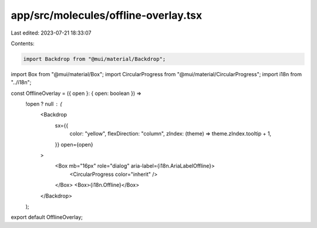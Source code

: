 app/src/molecules/offline-overlay.tsx
=====================================

Last edited: 2023-07-21 18:33:07

Contents:

.. code-block:: tsx

    import Backdrop from "@mui/material/Backdrop";
import Box from "@mui/material/Box";
import CircularProgress from "@mui/material/CircularProgress";
import i18n from "../i18n";

const OfflineOverlay = ({ open }: { open: boolean }) =>
  !open ? null : (
    <Backdrop
      sx={{
        color: "yellow",
        flexDirection: "column",
        zIndex: (theme) => theme.zIndex.tooltip + 1,
      }}
      open={open}
    >
      <Box mb="16px" role="dialog" aria-label={i18n.AriaLabelOffline}>
        <CircularProgress color="inherit" />
      </Box>
      <Box>{i18n.Offline}</Box>
    </Backdrop>
  );

export default OfflineOverlay;


